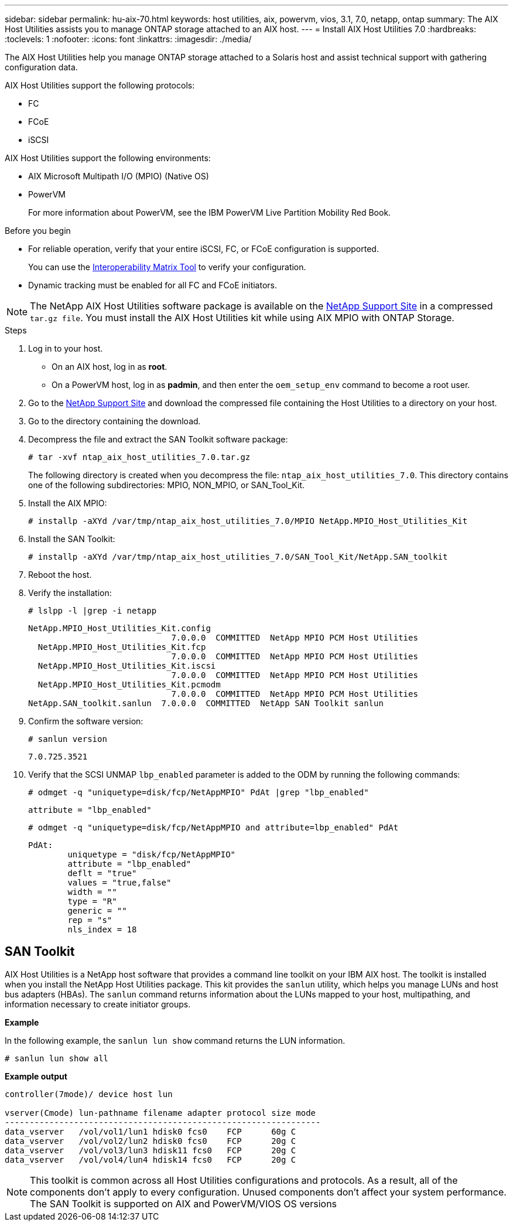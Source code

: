 ---
sidebar: sidebar
permalink: hu-aix-70.html
keywords: host utilities, aix, powervm, vios, 3.1, 7.0, netapp, ontap
summary: The AIX Host Utilities assists you to manage ONTAP storage attached to an AIX host.
---
= Install AIX Host Utilities 7.0
:hardbreaks:
:toclevels: 1
:nofooter:
:icons: font
:linkattrs:
:imagesdir: ./media/

[.lead]
The AIX Host Utilities help you manage ONTAP storage attached to a Solaris host and assist technical support with gathering configuration data.

AIX Host Utilities support the following protocols:

* FC
* FCoE
* iSCSI

AIX Host Utilities support the following environments:

* AIX Microsoft Multipath I/O (MPIO) (Native OS)
* PowerVM 
+
For more information about PowerVM, see the IBM PowerVM Live Partition Mobility Red Book.

.Before you begin

* For reliable operation, verify that your entire iSCSI, FC, or FCoE configuration is supported.
+
You can use the https://imt.netapp.com/matrix/#welcome[Interoperability Matrix Tool^] to verify your configuration.

* Dynamic tracking must be enabled for all FC and FCoE initiators.

[NOTE]
The NetApp AIX Host Utilities software package is available on the link:https://mysupport.netapp.com/site/products/all/details/hostutilities/downloads-tab/download/61343/7.0[NetApp Support Site^] in a compressed `tar.gz file`. You must install the AIX Host Utilities kit while using AIX MPIO with ONTAP Storage.

.Steps

. Log in to your host.
* On an AIX host, log in as *root*.
* On a PowerVM host, log in as *padmin*, and then enter the `oem_setup_env` command to become a root user.

. Go to the https://mysupport.netapp.com/site/products/all/details/hostutilities/downloads-tab/download/61343/7.0[NetApp Support Site^] and download the compressed file containing the Host Utilities to a directory on your host.

. Go to the directory containing the download.

. Decompress the file and extract the SAN Toolkit software package:
+
`# tar -xvf ntap_aix_host_utilities_7.0.tar.gz`

+
The following directory is created when you decompress the file: `ntap_aix_host_utilities_7.0`. This directory contains one of the following subdirectories: MPIO, NON_MPIO, or SAN_Tool_Kit.

. Install the AIX MPIO:
+
`# installp -aXYd /var/tmp/ntap_aix_host_utilities_7.0/MPIO NetApp.MPIO_Host_Utilities_Kit`

. Install the SAN Toolkit:
+
`# installp -aXYd /var/tmp/ntap_aix_host_utilities_7.0/SAN_Tool_Kit/NetApp.SAN_toolkit`

. Reboot the host.

. Verify the installation:
+
`# lslpp -l |grep -i netapp`
+
----
NetApp.MPIO_Host_Utilities_Kit.config
                             7.0.0.0  COMMITTED  NetApp MPIO PCM Host Utilities
  NetApp.MPIO_Host_Utilities_Kit.fcp
                             7.0.0.0  COMMITTED  NetApp MPIO PCM Host Utilities
  NetApp.MPIO_Host_Utilities_Kit.iscsi
                             7.0.0.0  COMMITTED  NetApp MPIO PCM Host Utilities
  NetApp.MPIO_Host_Utilities_Kit.pcmodm
                             7.0.0.0  COMMITTED  NetApp MPIO PCM Host Utilities	
NetApp.SAN_toolkit.sanlun  7.0.0.0  COMMITTED  NetApp SAN Toolkit sanlun
----

. Confirm the software version:
+
`# sanlun version`
+
----
7.0.725.3521
----

. Verify that the SCSI UNMAP `lbp_enabled` parameter is added to the ODM by running the following commands:
+
`# odmget -q "uniquetype=disk/fcp/NetAppMPIO" PdAt |grep  "lbp_enabled"`
+
----
attribute = "lbp_enabled"
----
+
`# odmget -q "uniquetype=disk/fcp/NetAppMPIO and attribute=lbp_enabled" PdAt`
+
----
PdAt:
        uniquetype = "disk/fcp/NetAppMPIO"
        attribute = "lbp_enabled"
        deflt = "true"
        values = "true,false"
        width = ""
        type = "R"
        generic = ""
        rep = "s"
        nls_index = 18
----

== SAN Toolkit

AIX Host Utilities is a NetApp host software that provides a command line toolkit on your IBM AIX host. The toolkit is installed when you install the NetApp Host Utilities package. This kit provides the `sanlun` utility, which helps you manage LUNs and host bus adapters (HBAs). The `sanlun` command returns information about the LUNs mapped to your host, multipathing, and information necessary to create initiator groups.

*Example*

In the following example, the `sanlun lun show` command returns the LUN information.

----
# sanlun lun show all
----
*Example output*
----
controller(7mode)/ device host lun

vserver(Cmode) lun-pathname filename adapter protocol size mode
----------------------------------------------------------------
data_vserver   /vol/vol1/lun1 hdisk0 fcs0    FCP      60g C
data_vserver   /vol/vol2/lun2 hdisk0 fcs0    FCP      20g C
data_vserver   /vol/vol3/lun3 hdisk11 fcs0   FCP      20g C
data_vserver   /vol/vol4/lun4 hdisk14 fcs0   FCP      20g C
----

[NOTE] 
This toolkit is common across all Host Utilities configurations and protocols. As a result, all of the components don't apply to every configuration. Unused components don't affect your system performance. The SAN Toolkit is supported on AIX and PowerVM/VIOS OS versions

// 2024 Sep 06, AIX 7.0